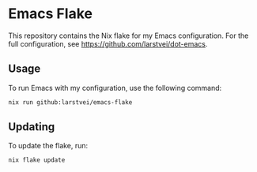 * Emacs Flake

  This repository contains the Nix flake for my Emacs configuration. For the
  full configuration, see https://github.com/larstvei/dot-emacs.

** Usage

   To run Emacs with my configuration, use the following command:

   #+begin_src sh
   nix run github:larstvei/emacs-flake
   #+end_src

** Updating

   To update the flake, run:

   #+begin_src sh
   nix flake update
   #+end_src
